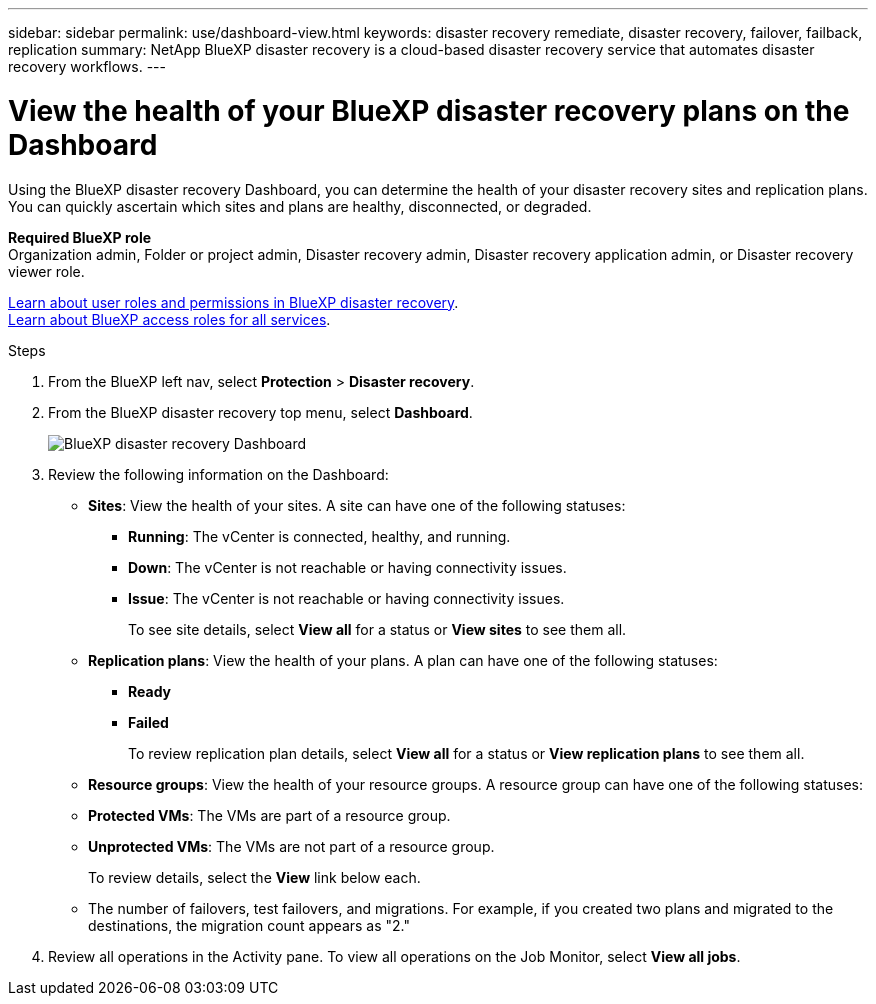 ---
sidebar: sidebar
permalink: use/dashboard-view.html
keywords: disaster recovery remediate, disaster recovery, failover, failback, replication
summary: NetApp BlueXP disaster recovery is a cloud-based disaster recovery service that automates disaster recovery workflows.
---

= View the health of your BlueXP disaster recovery plans on the Dashboard
:hardbreaks:
:icons: font
:imagesdir: ../media/use/

[.lead]
Using the BlueXP disaster recovery Dashboard, you can determine the health of your disaster recovery sites and replication plans. You can quickly ascertain which sites and plans are healthy, disconnected, or degraded. 

*Required BlueXP role*
Organization admin, Folder or project admin, Disaster recovery admin, Disaster recovery application admin, or Disaster recovery viewer role. 

link:../reference/dr-reference-roles.html[Learn about user roles and permissions in BlueXP disaster recovery].
https://docs.netapp.com/us-en/bluexp-setup-admin/reference-iam-predefined-roles.html[Learn about BlueXP access roles for all services^].

.Steps 

. From the BlueXP left nav, select *Protection* > *Disaster recovery*.

. From the BlueXP disaster recovery top menu, select *Dashboard*. 
+
image:dr-dashboard.png[BlueXP disaster recovery Dashboard]

. Review the following information on the Dashboard: 

* *Sites*: View the health of your sites. A site can have one of the following statuses: 

** *Running*: The vCenter is connected, healthy, and running. 
** *Down*: The vCenter is not reachable or having connectivity issues. 
** *Issue*: The vCenter is not reachable or having connectivity issues. 
+ 
To see site details, select *View all* for a status or *View sites* to see them all. 

* *Replication plans*: View the health of your plans. A plan can have one of the following statuses: 

** *Ready*
** *Failed*
+ 
To review replication plan details, select *View all* for a status or *View replication plans* to see them all. 

* *Resource groups*: View the health of your resource groups. A resource group can have one of the following statuses: 

* *Protected VMs*: The VMs are part of a resource group. 
* *Unprotected VMs*: The VMs are not part of a resource group. 
+ 
To review details, select the *View* link below each. 

* The number of failovers, test failovers, and migrations. For example, if you created two plans and migrated to the destinations, the migration count appears as "2."

. Review all operations in the Activity pane. To view all operations on the Job Monitor, select *View all jobs*. 
